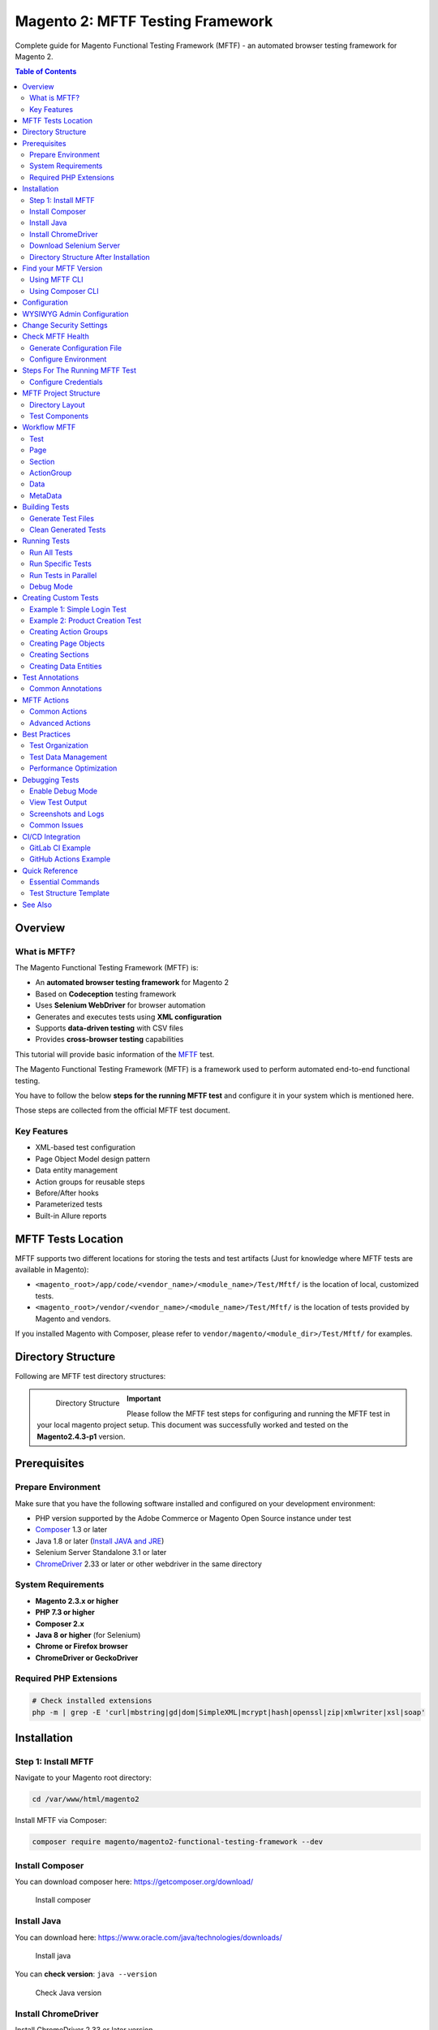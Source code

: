 Magento 2: MFTF Testing Framework
===================================

Complete guide for Magento Functional Testing Framework (MFTF) - an automated browser testing framework for Magento 2.

.. contents:: Table of Contents
   :local:
   :depth: 2

Overview
--------

What is MFTF?
~~~~~~~~~~~~~

The Magento Functional Testing Framework (MFTF) is:

- An **automated browser testing framework** for Magento 2
- Based on **Codeception** testing framework
- Uses **Selenium WebDriver** for browser automation
- Generates and executes tests using **XML configuration**
- Supports **data-driven testing** with CSV files
- Provides **cross-browser testing** capabilities

This tutorial will provide basic information of the `MFTF`_ test.

.. _MFTF: https://developer.adobe.com/commerce/testing/functional-testing-framework/

The Magento Functional Testing Framework (MFTF) is a framework used to perform automated end-to-end functional testing.

You have to follow the below **steps for the running MFTF test** and configure it in your system which is mentioned here.

Those steps are collected from the official MFTF test document.

Key Features
~~~~~~~~~~~~

- XML-based test configuration
- Page Object Model design pattern
- Data entity management
- Action groups for reusable steps
- Before/After hooks
- Parameterized tests
- Built-in Allure reports

MFTF Tests Location
-------------------

MFTF supports two different locations for storing the tests and test artifacts (Just for knowledge where MFTF tests are available in Magento):

* ``<magento_root>/app/code/<vendor_name>/<module_name>/Test/Mftf/`` is the location of local, customized tests.
* ``<magento_root>/vendor/<vendor_name>/<module_name>/Test/Mftf/``  is the location of tests provided by Magento and vendors.

If you installed Magento with Composer, please refer to ``vendor/magento/<module_dir>/Test/Mftf/`` for examples.

Directory Structure
-------------------

Following are MFTF test directory structures:

    .. figure:: images/directory-structure.png
        :align: left
        :alt: Directory Structure

        Directory Structure

.. important:: 
    Please follow the MFTF test steps for configuring and running the MFTF test in your local magento project setup. 
    This document was successfully worked and tested on the **Magento2.4.3-p1** version.

Prerequisites
-------------

Prepare Environment
~~~~~~~~~~~~~~~~~~~

Make sure that you have the following software installed and configured on your development environment:

- PHP version supported by the Adobe Commerce or Magento Open Source instance under test
- `Composer`_ 1.3 or later
- Java 1.8 or later (`Install JAVA and JRE`_)
- Selenium Server Standalone 3.1 or later 
- `ChromeDriver`_ 2.33 or later or other webdriver in the same directory

.. _Composer: https://getcomposer.org/download/
.. _Install JAVA and JRE: https://www.oracle.com/java/technologies/downloads/
.. _ChromeDriver: https://sites.google.com/a/chromium.org/chromedriver/downloads

System Requirements
~~~~~~~~~~~~~~~~~~~

- **Magento 2.3.x or higher**
- **PHP 7.3 or higher**
- **Composer 2.x**
- **Java 8 or higher** (for Selenium)
- **Chrome or Firefox browser**
- **ChromeDriver or GeckoDriver**

Required PHP Extensions
~~~~~~~~~~~~~~~~~~~~~~~

.. code-block:: bash

    # Check installed extensions
    php -m | grep -E 'curl|mbstring|gd|dom|SimpleXML|mcrypt|hash|openssl|zip|xmlwriter|xsl|soap'

Installation
------------

Step 1: Install MFTF
~~~~~~~~~~~~~~~~~~~~

Navigate to your Magento root directory:

.. code-block:: bash

    cd /var/www/html/magento2

Install MFTF via Composer:

.. code-block:: bash

    composer require magento/magento2-functional-testing-framework --dev

Install Composer
~~~~~~~~~~~~~~~~

You can download composer here: https://getcomposer.org/download/

    .. figure:: images/install-composer.png
        :align: center
        :alt: Install composer

        Install composer

Install Java
~~~~~~~~~~~~

You can download here: https://www.oracle.com/java/technologies/downloads/

    .. figure:: images/install-java.png
        :align: center
        :alt: Install java

        Install java

You can **check version**: ``java --version``

    .. figure:: images/check-java-version.png
        :align: center
        :alt: Check Java version

        Check Java version

Install ChromeDriver
~~~~~~~~~~~~~~~~~~~~

Install ChromeDriver 2.33 or later version

#. Go to the site and `download`_

#. Select ChromeDriver version

    .. figure:: images/select-chrome-driver.png
        :align: center
        :alt: Select ChromeDriver version

        Select ChromeDriver version

#. Download zip file according to your system

#. Extract the zip file on magento root

    .. figure:: images/extract-chrome-driver-zip.png
        :align: center
        :alt: Extract ChromeDriver zip

        Extract ChromeDriver zip

Alternatively, you can install via package manager:

.. code-block:: bash

    # Install Chrome
    wget https://dl.google.com/linux/direct/google-chrome-stable_current_amd64.deb
    sudo dpkg -i google-chrome-stable_current_amd64.deb
    sudo apt-get install -f

    # Install Chromedriver
    sudo apt-get install chromium-chromedriver

    # Or download manually
    wget https://chromedriver.storage.googleapis.com/LATEST_RELEASE
    wget https://chromedriver.storage.googleapis.com/$(cat LATEST_RELEASE)/chromedriver_linux64.zip
    unzip chromedriver_linux64.zip
    sudo mv chromedriver /usr/local/bin/
    sudo chmod +x /usr/local/bin/chromedriver

.. _download: https://sites.google.com/a/chromium.org/chromedriver/downloads

Download Selenium Server
~~~~~~~~~~~~~~~~~~~~~~~~

#. Go to ``/var/www/html/<magento_root>``

#. Run below command to download

    .. code-block:: bash
        
        curl -O http://selenium-release.storage.googleapis.com/3.14/selenium-server-standalone-3.14.0.jar

    .. figure:: images/download-selenium-server.png
        :align: left
        :width: 1400px
        :alt: download-selenium-server

        Download Selenium Server

    Or use wget:

    .. code-block:: bash

        wget https://selenium-release.storage.googleapis.com/3.141/selenium-server-standalone-3.141.59.jar

    # Start Selenium Server
    java -jar selenium-server-standalone-3.14.0.jar

    # Run in background
    nohup java -jar selenium-server-standalone-3.14.0.jar &

Directory Structure After Installation
~~~~~~~~~~~~~~~~~~~~~~~~~~~~~~~~~~~~~~

After executing above all commands, it will show below files on magento root which is
highlighted on below screenshot.

    .. figure:: images/after-installation-directory-structure.png
        :align: center
        :alt: Directory structure after installation

        Directory structure after installation

Find your MFTF Version
-----------------------

You can check MFTF version by two ways:

Using MFTF CLI
~~~~~~~~~~~~~~

.. code-block:: bash
    
    vendor/bin/mftf --version

Using Composer CLI
~~~~~~~~~~~~~~~~~~

.. code-block:: bash

    composer show magento/magento2-functional-testing-framework

Configuration
-------------

WYSIWYG Admin Configuration
---------------------------

A Selenium web driver cannot enter data to fields with WYSIWYG.
To disable the WYSIWYG and enable the web driver to process these fields as simple text
areas:

#. Log in to the Magento Admin as an administrator.

#. Navigate to :guilabel:`Stores` > :guilabel:`Settings` > :guilabel:`Configuration` > :guilabel:`General` > :guilabel:`Content Management`.

#. In the WYSIWYG Options section set the **Enable WYSIWYG Editor** option to ``Disabled`` Completely.

#. Click Save Config.

#. Clear the cache

Change Security Settings
------------------------

You have to change security settings from admin configuration
To enable the **Admin Account Sharing setting**, to avoid unpredictable logout during a
testing session, and disable the Add Secret Key in URLs setting, to open pages using direct
URLs:

#. Navigate to :guilabel:`Stores` > :guilabel:`Settings` > :guilabel:`Configuration` >  :guilabel:`Advanced` > :guilabel:`Admin` > :guilabel:`Security`.

#. Set **Admin Account Sharing** to ``Yes``.

#. Set **Add Secret Key to URLs** to ``No``.

    .. figure:: images/system-config.png
        :align: center
        :alt: system-config

        System Configuration

#. Click Save Config.

#. Clear the cache

.. note:: 
    If system config value not updated, you can fix by installing this module.
    Download and install this module: `Click here`_

.. _Click here: https://drive.google.com/file/d/17GojfOZ6_8ZfVaQJ5UWs8hx_bV_EQDWY/view

Check MFTF Health
-----------------

#. Open new terminal window and go to ``/var/www/html/<magento_root>``

#. Start your selenium-server by this command: ``java -jar selenium-server-standalone-3.14.0.jar``

#. You can check MFTF health by using this command: ``vendor/bin/mftf doctor``

Generate Configuration File
~~~~~~~~~~~~~~~~~~~~~~~~~~~

.. code-block:: bash

    # Generate .env file
    vendor/bin/mftf build:project

This creates ``.env`` file in ``dev/tests/acceptance/``

Configure Environment
~~~~~~~~~~~~~~~~~~~~~

Edit ``dev/tests/acceptance/.env``:

.. code-block:: ini

    # Magento Admin Credentials
    MAGENTO_ADMIN_USERNAME=admin
    MAGENTO_ADMIN_PASSWORD=admin123

    # Magento URLs
    MAGENTO_BASE_URL=http://magento2.local/
    MAGENTO_BACKEND_NAME=admin

    # Browser Configuration
    BROWSER=chrome
    SELENIUM_HOST=127.0.0.1
    SELENIUM_PORT=4444
    SELENIUM_PROTOCOL=http
    SELENIUM_PATH=/wd/hub

    # Module Whitelist (optional)
    MODULE_WHITELIST=Magento_Framework,Magento_ConfigurableProductDataExporter

    # Elasticsearch Configuration
    ELASTICSEARCH_VERSION=7

Steps For The Running MFTF Test
--------------------------------

#. Go to your Magento root path

    .. code-block:: bash

        cd /var/www/html/magento2

#. Check MFTF version before running MFTF test

    .. code-block:: bash

        vendor/bin/mftf --version

    .. error::
        If you getting the below error::
        
            PHP Warning: require_once(/var/www/html/magento2): failed to open stream:
            No such file or directory in /var/www/html/magento2/vendor/bin/mftf on
            line 21

    **Fixed by modified this file**::
        
        <magento_root>/vendor/bin/mftf

    **Comment the below line**::
        
        // $autoloadPath = realpath(__DIR__ . '/../../../autoload.php');

    **Add a new line and set full path**::
    
        $autoloadPath = "/var/www/html/magento2/app/autoload.php";

    **After update above the line, execute mftf version command**::
        
        vendor/bin/mftf --version
    
    .. figure:: images/mftf-doctor.png
        :align: center
        :alt: successfully run mftf doctor command
        
        Successfully run mftf doctor command

#. Build the project

    **Run this command**::

        vendor/bin/mftf build:project

    .. error::
        If you getting the below error::
        
            The codecept build command failed unexpectedly. Please see the above output for more details.

    **Fixed by modified this file**::
        
        <magento_root>/vendor/bin/codecept

    **Comment the below line**::
        
        // require __DIR__ . '/app.php';

    **Add a new line and set full path**::
    
        require "/var/www/html/magento2/vendor/codeception/codeception/app.php"; // Set Full path manually
    
    **Execute again build project command**::
        
        vendor/bin/mftf build:project

#. Edit environmental settings

    In the ``<magento_root>/dev/tests/acceptance/`` directory, edit the ``.env`` file to match your system.

    - Open .env file::

        vim dev/tests/acceptance/.env

    - In the ``.env`` file replace the below code and save the file::

        MAGENTO_BASE_URL=http://127.0.0.1/magento2/pub #Here magento2 is base project directory
        MAGENTO_BACKEND_NAME=admin #Your magento admin name
        MAGENTO_ADMIN_USERNAME=admin #Your Magento admin username
        MAGENTO_ADMIN_PASSWORD=admin@123 #Your Magento admin password
        SELENIUM_CLOSE_ALL_SESSIONS=true
        BROWSER=chrome
        MODULE_ALLOWLIST=Magento_Framework,ConfigurableProductWishlist,ConfigurableProductCatalogSearch
        BROWSER_LOG_BLOCKLIST=other
        ELASTICSEARCH_VERSION=7
        SELENIUM_HOST=127.0.0.1
        SELENIUM_PORT=4444
        SELENIUM_PROTOCOL=http
        SELENIUM_PATH=/wd/hub
    
    .. important::
        Please configure your Magento admin credentials.

#. Enable the Magento CLI commands

    Run the below command::

        cp dev/tests/acceptance/.htaccess.sample dev/tests/acceptance/.htaccess

#. Generate and run tests 

    Executing the below command::
        
        vendor/bin/mftf generate:tests

    .. note:: 
        Sometimes, It will take some time to complete the execution.

    .. figure:: images/mftf-generate-test.png
        :align: center
        :width: 1400px
        :alt: Generate MFTF test
        
        Generate MFTF test

#. Start the Selenium server in new terminal window and Go to ``<magento_root>`` path

    Executing the below command::

        java -jar selenium-server-standalone-3.14.0.jar

    .. figure:: images/started-selenium-server.png
        :align: center
        :width: 1400px
        :alt: Started selenium server 
        
        Started selenium server 

#. Run a simple test (Admin Login Test)

    - Open a new tab on the terminal and go Magento root directory::

        cd /var/www/html/magento2
    
    - Admin login mftf test::

        vendor/bin/mftf run:test AdminLoginSuccessfulTest

    - Result
        
        .. figure:: images/admin-login-mftf-test.png
            :align: center
            :width: 1400px
            :alt: Admin Login MFTF test 
            
            Admin Login MFTF test

Configure Credentials
~~~~~~~~~~~~~~~~~~~~~

Create ``dev/tests/acceptance/.credentials``:

.. code-block:: ini

    # Magento Admin
    magento/MAGENTO_ADMIN_USERNAME=admin
    magento/MAGENTO_ADMIN_PASSWORD=admin123

    # Database
    magento/DB_HOST=localhost
    magento/DB_NAME=magento2
    magento/DB_USER=magento2user
    magento/DB_PASSWORD=strong_password

MFTF Project Structure
----------------------

Directory Layout
~~~~~~~~~~~~~~~~

.. code-block:: text

    dev/tests/acceptance/
    ├── tests/
    │   └── functional/
    │       └── Magento/
    │           └── FunctionalTest/
    │               ├── Test/              # Test XML files
    │               ├── ActionGroup/       # Reusable action groups
    │               ├── Data/              # Test data entities
    │               ├── Page/              # Page objects
    │               ├── Section/           # Page sections
    │               └── Metadata/          # Metadata files
    ├── .env                               # Environment configuration
    ├── .credentials                       # Credentials
    └── _output/                           # Test results

Test Components
~~~~~~~~~~~~~~~

**1. Test** - Main test file

**2. Page** - Page URL configuration

**3. Section** - Page element selectors

**4. Data** - Test data entities

**5. ActionGroup** - Reusable action sequences

**6. Metadata** - Additional configuration

Workflow MFTF
-------------

How MFTF test work

Test
~~~~

- You should put one test in each file and the file name and test name must be the same and the name should follow camel casing.
        
- For e.g **StorefrontSellerCreateTest**

Page
~~~~

- We can define pages that will be visited during test case execution.
        
- The naming convention of the file name and page name must be the same, and the name will follow camel casing and all the names must end with the "Page" suffix.
    
- For e.g **StorefrontSellerCreatePage**

Section
~~~~~~~

- A <section> is a reusable part of a <page> and is the standard file for defining UI elements on a page used in a test.

ActionGroup
~~~~~~~~~~~

- An action group is a group of actions (like clicking on the button, page load, etc.).
        
- It is very useful to create a group of actions for better reusability.
    
- For e.g **LoginToStorefrontActionGroup**

Data
~~~~

- Any test case will need some dummy data for completing the test case,
  like dummy data for a product to test product create flow,
  dummy data for the customer to test registration, and login feature.

- All the data XML files must end with a data suffix.

MetaData
~~~~~~~~

- While executing test cases sometimes the tester might need some data entities to be created at runtime and used in the test or delete all the created data after the test is complete.
        
- This can be done using metadata.
    
- You can create operations like create, delete, update, and get.

- After creating, our own MFTF test cases for a custom module, we need to run generate command so that Magento will consider our test cases as well with their own default cases.

Building Tests
--------------

Generate Test Files
~~~~~~~~~~~~~~~~~~~

.. code-block:: bash

    # Generate tests from XML
    vendor/bin/mftf generate:tests

    # Generate specific module tests
    vendor/bin/mftf generate:tests Magento_Catalog

    # Generate single test
    vendor/bin/mftf generate:tests --tests AdminLoginTest

Clean Generated Tests
~~~~~~~~~~~~~~~~~~~~~

.. code-block:: bash

    # Clean all generated tests
    vendor/bin/mftf clean:tests

Running Tests
-------------

Run All Tests
~~~~~~~~~~~~~

.. code-block:: bash

    # Run all tests
    vendor/bin/mftf run:test

Run Specific Tests
~~~~~~~~~~~~~~~~~~

.. code-block:: bash

    # Run single test
    vendor/bin/mftf run:test AdminLoginTest

    # Run multiple tests
    vendor/bin/mftf run:test AdminLoginTest,AdminLogoutTest

    # Run tests by group
    vendor/bin/mftf run:group catalog

Run Tests in Parallel
~~~~~~~~~~~~~~~~~~~~~

.. code-block:: bash

    # Run tests in parallel (4 processes)
    vendor/bin/mftf run:parallel 4

Debug Mode
~~~~~~~~~~

.. code-block:: bash

    # Run with debug output
    vendor/bin/mftf run:test AdminLoginTest --debug

    # Run with verbose output
    vendor/bin/mftf run:test AdminLoginTest --verbose

Creating Custom Tests
---------------------

Example 1: Simple Login Test
~~~~~~~~~~~~~~~~~~~~~~~~~~~~~

Create ``Test/AdminLoginTest.xml``:

.. code-block:: xml

    <?xml version="1.0" encoding="UTF-8"?>
    <tests xmlns:xsi="http://www.w3.org/2001/XMLSchema-instance"
           xsi:noNamespaceSchemaLocation="urn:magento:mftf:Test/etc/testSchema.xsd">
        <test name="AdminLoginTest">
            <annotations>
                <title value="Admin Login Test"/>
                <description value="Test admin user can login"/>
                <severity value="CRITICAL"/>
                <group value="admin"/>
            </annotations>

            <!-- Open admin page -->
            <actionGroup ref="AdminLoginActionGroup" stepKey="loginAsAdmin"/>

            <!-- Assert dashboard page -->
            <seeInCurrentUrl url="{{AdminDashboardPage.url}}" stepKey="seeDashboard"/>
            <see userInput="Dashboard" stepKey="seeDashboardTitle"/>
        </test>
    </tests>

Example 2: Product Creation Test
~~~~~~~~~~~~~~~~~~~~~~~~~~~~~~~~~

Create ``Test/AdminCreateSimpleProductTest.xml``:

.. code-block:: xml

    <?xml version="1.0" encoding="UTF-8"?>
    <tests xmlns:xsi="http://www.w3.org/2001/XMLSchema-instance"
           xsi:noNamespaceSchemaLocation="urn:magento:mftf:Test/etc/testSchema.xsd">
        <test name="AdminCreateSimpleProductTest">
            <annotations>
                <title value="Create Simple Product"/>
                <description value="Admin creates a simple product"/>
                <severity value="CRITICAL"/>
                <group value="catalog"/>
                <group value="product"/>
            </annotations>

            <before>
                <actionGroup ref="AdminLoginActionGroup" stepKey="loginAsAdmin"/>
            </before>

            <after>
                <actionGroup ref="AdminLogoutActionGroup" stepKey="logout"/>
            </after>

            <!-- Navigate to product creation page -->
            <actionGroup ref="AdminOpenProductIndexPageActionGroup" stepKey="goToProductIndex"/>
            <actionGroup ref="GoToCreateProductPageActionGroup" stepKey="goToCreateProduct">
                <argument name="product" value="SimpleProduct"/>
            </actionGroup>

            <!-- Fill product form -->
            <actionGroup ref="FillMainProductFormActionGroup" stepKey="fillProductForm">
                <argument name="product" value="SimpleProduct"/>
            </actionGroup>

            <!-- Save product -->
            <actionGroup ref="SaveProductFormActionGroup" stepKey="saveProduct"/>

            <!-- Assert success message -->
            <see userInput="You saved the product." stepKey="seeSuccessMessage"/>
        </test>
    </tests>

Creating Action Groups
~~~~~~~~~~~~~~~~~~~~~~

Create ``ActionGroup/CustomActionGroup.xml``:

.. code-block:: xml

    <?xml version="1.0" encoding="UTF-8"?>
    <actionGroups xmlns:xsi="http://www.w3.org/2001/XMLSchema-instance"
                  xsi:noNamespaceSchemaLocation="urn:magento:mftf:Test/etc/actionGroupSchema.xsd">
        <actionGroup name="CustomLoginActionGroup">
            <annotations>
                <description>Login to admin with custom credentials</description>
            </annotations>
            <arguments>
                <argument name="username" type="string"/>
                <argument name="password" type="string"/>
            </arguments>

            <amOnPage url="{{AdminLoginPage.url}}" stepKey="navigateToAdmin"/>
            <fillField selector="{{AdminLoginFormSection.username}}" userInput="{{username}}" stepKey="fillUsername"/>
            <fillField selector="{{AdminLoginFormSection.password}}" userInput="{{password}}" stepKey="fillPassword"/>
            <click selector="{{AdminLoginFormSection.signIn}}" stepKey="clickLogin"/>
            <waitForPageLoad stepKey="waitForDashboard"/>
        </actionGroup>
    </actionGroups>

Creating Page Objects
~~~~~~~~~~~~~~~~~~~~~

Create ``Page/AdminCustomPage.xml``:

.. code-block:: xml

    <?xml version="1.0" encoding="UTF-8"?>
    <pages xmlns:xsi="http://www.w3.org/2001/XMLSchema-instance"
           xsi:noNamespaceSchemaLocation="urn:magento:mftf:Page/etc/PageObject.xsd">
        <page name="AdminCustomPage" url="admin/custom/index" area="admin" module="Custom_Module">
            <section name="AdminCustomSection"/>
        </page>
    </pages>

Creating Sections
~~~~~~~~~~~~~~~~~

Create ``Section/AdminCustomSection.xml``:

.. code-block:: xml

    <?xml version="1.0" encoding="UTF-8"?>
    <sections xmlns:xsi="http://www.w3.org/2001/XMLSchema-instance"
              xsi:noNamespaceSchemaLocation="urn:magento:mftf:Page/etc/SectionObject.xsd">
        <section name="AdminCustomSection">
            <element name="title" type="text" selector="h1.page-title"/>
            <element name="saveButton" type="button" selector="#save"/>
            <element name="nameField" type="input" selector="#name"/>
            <element name="statusSelect" type="select" selector="#status"/>
        </section>
    </sections>

Creating Data Entities
~~~~~~~~~~~~~~~~~~~~~~~

Create ``Data/CustomProductData.xml``:

.. code-block:: xml

    <?xml version="1.0" encoding="UTF-8"?>
    <entities xmlns:xsi="http://www.w3.org/2001/XMLSchema-instance"
              xsi:noNamespaceSchemaLocation="urn:magento:mftf:DataGenerator/etc/dataProfileSchema.xsd">
        <entity name="CustomSimpleProduct" type="product">
            <data key="name">Custom Simple Product</data>
            <data key="sku" unique="suffix">custom-simple-</data>
            <data key="price">99.99</data>
            <data key="quantity">100</data>
            <data key="status">1</data>
            <data key="visibility">4</data>
        </entity>
    </entities>

Test Annotations
----------------

Common Annotations
~~~~~~~~~~~~~~~~~~

.. code-block:: xml

    <annotations>
        <!-- Test metadata -->
        <title value="Test Title"/>
        <description value="Test description"/>
        <severity value="CRITICAL"/>  <!-- BLOCKER, CRITICAL, MAJOR, MINOR, TRIVIAL -->

        <!-- Grouping -->
        <group value="catalog"/>
        <group value="product"/>

        <!-- Issue tracking -->
        <stories value="Create Product"/>
        <features value="Catalog"/>

        <!-- Documentation -->
        <useCaseId value="MC-12345"/>
        <testCaseId value="MC-54321"/>
    </annotations>

MFTF Actions
------------

Common Actions
~~~~~~~~~~~~~~

.. code-block:: xml

    <!-- Navigation -->
    <amOnPage url="{{AdminProductPage.url}}" stepKey="goToProduct"/>
    <click selector="{{AdminMenuSection.catalog}}" stepKey="clickCatalog"/>

    <!-- Form interaction -->
    <fillField selector="#name" userInput="Product Name" stepKey="fillName"/>
    <selectOption selector="#status" userInput="Enabled" stepKey="selectStatus"/>
    <checkOption selector="#checkbox" stepKey="checkBox"/>
    <uncheckOption selector="#checkbox" stepKey="uncheckBox"/>

    <!-- Assertions -->
    <see userInput="Success" stepKey="seeSuccess"/>
    <seeInCurrentUrl url="/success" stepKey="seeSuccessUrl"/>
    <seeElement selector=".success-message" stepKey="seeSuccessElement"/>
    <dontSee userInput="Error" stepKey="dontSeeError"/>

    <!-- Waits -->
    <waitForPageLoad stepKey="waitForPage"/>
    <waitForElementVisible selector=".modal" stepKey="waitForModal"/>
    <waitForElementNotVisible selector=".loading" stepKey="waitForLoadingGone"/>
    <wait time="5" stepKey="wait5Seconds"/>

    <!-- JavaScript -->
    <executeJS function="return window.location.href" stepKey="getUrl"/>
    <executeJS function="document.querySelector('#id').click()" stepKey="jsClick"/>

Advanced Actions
~~~~~~~~~~~~~~~~

.. code-block:: xml

    <!-- Drag and drop -->
    <dragAndDrop selector1="#source" selector2="#target" stepKey="dragDrop"/>

    <!-- File upload -->
    <attachFile selector="#file-input" userInput="image.jpg" stepKey="uploadFile"/>

    <!-- Switch frames -->
    <switchToIFrame selector="iframe" stepKey="switchFrame"/>
    <switchToWindow userInput="window-name" stepKey="switchWindow"/>

    <!-- Cookies -->
    <setCookie userInput="cookieName" value="cookieValue" stepKey="setCookie"/>
    <grabCookie userInput="cookieName" stepKey="getCookie"/>

    <!-- Database operations -->
    <createData entity="SimpleProduct" stepKey="createProduct"/>
    <updateData entity="SimpleProduct" stepKey="updateProduct"/>
    <deleteData createDataKey="createProduct" stepKey="deleteProduct"/>

Best Practices
--------------

Test Organization
~~~~~~~~~~~~~~~~~

1. **Use Meaningful Names**
   - Test names should describe what is being tested
   - Action steps should have descriptive stepKeys

2. **Group Related Tests**
   - Use annotations to group tests
   - Create test suites for related functionality

3. **Reuse Action Groups**
   - Extract common actions into action groups
   - Parameterize action groups for flexibility

4. **Use Page Objects**
   - Define page URLs in page objects
   - Keep selectors in section files

Test Data Management
~~~~~~~~~~~~~~~~~~~~

1. **Use Data Entities**
   - Define test data in XML files
   - Use data generators for unique values

2. **Clean Up Test Data**
   - Use `<after>` hooks to clean up
   - Delete created entities after tests

3. **Avoid Hard-Coded Values**
   - Use data entities and variables
   - Make tests configurable

Performance Optimization
~~~~~~~~~~~~~~~~~~~~~~~~

1. **Run Tests in Parallel**
   - Use multiple processes
   - Group tests efficiently

2. **Use Action Groups**
   - Reduce code duplication
   - Improve maintainability

3. **Minimize Waits**
   - Use specific wait conditions
   - Avoid unnecessary delays

Debugging Tests
---------------

Enable Debug Mode
~~~~~~~~~~~~~~~~~

.. code-block:: bash

    # Run with debug
    vendor/bin/mftf run:test AdminLoginTest --debug

    # Generate tests with debug info
    MFTF_DEBUG=true vendor/bin/mftf generate:tests

View Test Output
~~~~~~~~~~~~~~~~

.. code-block:: bash

    # Check generated test files
    ls -la dev/tests/acceptance/tests/functional/Magento/FunctionalTest/_generated/default/

    # View test output
    tail -f dev/tests/acceptance/_output/*

Screenshots and Logs
~~~~~~~~~~~~~~~~~~~~

Screenshots are automatically saved on test failure:

.. code-block:: text

    dev/tests/acceptance/_output/
    ├── debug/
    ├── screenshots/
    └── failed/

Common Issues
~~~~~~~~~~~~~

**Issue 1: Selenium Connection Failed**

.. code-block:: bash

    # Check if Selenium is running
    ps aux | grep selenium

    # Restart Selenium
    pkill -f selenium
    java -jar selenium-server-standalone-3.141.59.jar &

**Issue 2: Chromedriver Version Mismatch**

.. code-block:: bash

    # Check Chrome version
    google-chrome --version

    # Download matching Chromedriver
    # https://chromedriver.chromium.org/downloads

**Issue 3: Element Not Found**

- Increase wait times
- Check selector validity
- Verify page is fully loaded

**Issue 4: Stale Element Reference**

- Re-locate element before interaction
- Use explicit waits

CI/CD Integration
-----------------

GitLab CI Example
~~~~~~~~~~~~~~~~~

Create ``.gitlab-ci.yml``:

.. code-block:: yaml

    mftf_tests:
      stage: test
      script:
        - composer install
        - vendor/bin/mftf build:project
        - vendor/bin/mftf generate:tests
        - java -jar selenium-server.jar &
        - vendor/bin/mftf run:group critical
      artifacts:
        when: always
        paths:
          - dev/tests/acceptance/_output/
        expire_in: 1 week

GitHub Actions Example
~~~~~~~~~~~~~~~~~~~~~~~

Create ``.github/workflows/mftf.yml``:

.. code-block:: yaml

    name: MFTF Tests

    on: [push, pull_request]

    jobs:
      mftf:
        runs-on: ubuntu-latest
        steps:
          - uses: actions/checkout@v2

          - name: Setup PHP
            uses: shivammathur/setup-php@v2
            with:
              php-version: '8.2'

          - name: Install dependencies
            run: composer install

          - name: Setup MFTF
            run: |
              vendor/bin/mftf build:project
              vendor/bin/mftf generate:tests

          - name: Run tests
            run: vendor/bin/mftf run:group smoke

          - name: Upload artifacts
            uses: actions/upload-artifact@v2
            if: failure()
            with:
              name: mftf-output
              path: dev/tests/acceptance/_output/

Quick Reference
---------------

Essential Commands
~~~~~~~~~~~~~~~~~~

.. list-table::
   :header-rows: 1
   :widths: 50 50

   * - Command
     - Description
   * - ``build:project``
     - Generate configuration files
   * - ``generate:tests``
     - Generate test files from XML
   * - ``run:test TestName``
     - Run specific test
   * - ``run:group groupName``
     - Run test group
   * - ``run:parallel 4``
     - Run tests in parallel
   * - ``clean:tests``
     - Clean generated tests
   * - ``doctor``
     - Check MFTF configuration

Test Structure Template
~~~~~~~~~~~~~~~~~~~~~~~

.. code-block:: xml

    <?xml version="1.0" encoding="UTF-8"?>
    <tests xmlns:xsi="http://www.w3.org/2001/XMLSchema-instance"
           xsi:noNamespaceSchemaLocation="urn:magento:mftf:Test/etc/testSchema.xsd">
        <test name="YourTestName">
            <annotations>
                <title value="Test Title"/>
                <description value="Test description"/>
                <severity value="CRITICAL"/>
                <group value="groupName"/>
            </annotations>

            <before>
                <!-- Setup steps -->
            </before>

            <!-- Test steps -->

            <after>
                <!-- Cleanup steps -->
            </after>
        </test>
    </tests>

See Also
--------

- :doc:`../magento-installation/index` - Magento 2 installation
- :doc:`../module-installation/index` - Module installation
- `MFTF DevDocs <https://developer.adobe.com/commerce/testing/functional-testing-framework/>`_
- `Codeception Documentation <https://codeception.com/docs/>`_
